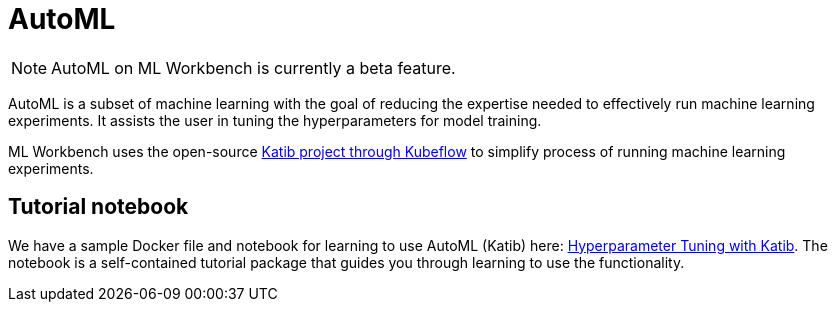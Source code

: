 = AutoML

[NOTE]
AutoML on ML Workbench is currently a beta feature.

AutoML is a subset of machine learning with the goal of reducing the expertise needed to effectively run machine learning experiments. It assists the user in tuning the hyperparameters for model training.

ML Workbench uses the open-source link:https://www.kubeflow.org/docs/components/katib/overview/[Katib project through Kubeflow] to simplify process of running machine learning experiments.

== Tutorial notebook

We have a sample Docker file and notebook for learning to use AutoML (Katib) here: link:https://github.com/TigerGraph-DevLabs/mlworkbench-docs/tree/main/tutorials/advanced/katib[Hyperparameter Tuning with Katib]. The notebook is a self-contained tutorial package that guides you through learning to use the functionality.